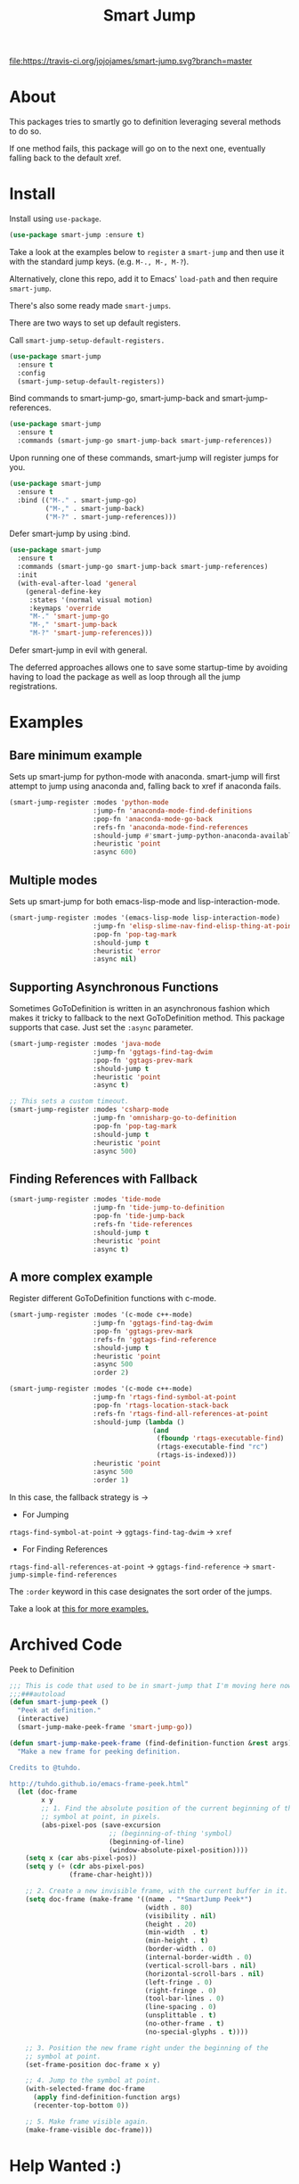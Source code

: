 #+TITLE: Smart Jump

[[https://travis-ci.org/jojojames/smart-jump][file:https://travis-ci.org/jojojames/smart-jump.svg?branch=master]]
[[https://melpa.org/#/smart-jump][file:https://melpa.org/packages/smart-jump-badge.svg]]

* About
  This packages tries to smartly go to definition leveraging several methods to
  do so.

  If one method fails, this package will go on to the next one, eventually
  falling back to the default xref.

* Install
  Install using ~use-package~.

  #+begin_src emacs-lisp :tangle yes
    (use-package smart-jump :ensure t)
  #+end_src

  Take a look at the examples below to ~register~ a ~smart-jump~ and then use it
  with the standard jump keys. (e.g. ~M-., M-, M-?~).

  Alternatively, clone this repo, add it to Emacs' ~load-path~ and then require
  ~smart-jump~.

  There's also some ready made ~smart-jumps~.

  There are two ways to set up default registers.

  Call ~smart-jump-setup-default-registers.~
  #+begin_src emacs-lisp :tangle yes
(use-package smart-jump
  :ensure t
  :config
  (smart-jump-setup-default-registers))
  #+end_src

  Bind commands to smart-jump-go, smart-jump-back and smart-jump-references.
  #+begin_src emacs-lisp :tangle yes
(use-package smart-jump
  :ensure t
  :commands (smart-jump-go smart-jump-back smart-jump-references))
  #+end_src
  Upon running one of these commands, smart-jump will register jumps for you.

#+begin_src emacs-lisp :tangle yes
(use-package smart-jump
  :ensure t
  :bind (("M-." . smart-jump-go)
         ("M-," . smart-jump-back)
         ("M-?" . smart-jump-references)))
#+end_src

Defer smart-jump by using :bind.

#+begin_src emacs-lisp :tangle yes
(use-package smart-jump
  :ensure t
  :commands (smart-jump-go smart-jump-back smart-jump-references)
  :init
  (with-eval-after-load 'general
    (general-define-key
     :states '(normal visual motion)
     :keymaps 'override
     "M-." 'smart-jump-go
     "M-," 'smart-jump-back
     "M-?" 'smart-jump-references)))
#+end_src

Defer smart-jump in evil with general.

The deferred approaches allows one to save some startup-time by avoiding having
to load the package as well as loop through all the jump registrations.

* Examples
** Bare minimum example
   Sets up smart-jump for python-mode with anaconda. smart-jump will first
   attempt to jump using anaconda and, falling back to xref if anaconda fails.

   #+begin_src emacs-lisp :tangle yes
  (smart-jump-register :modes 'python-mode
                       :jump-fn 'anaconda-mode-find-definitions
                       :pop-fn 'anaconda-mode-go-back
                       :refs-fn 'anaconda-mode-find-references
                       :should-jump #'smart-jump-python-anaconda-available-p
                       :heuristic 'point
                       :async 600)
   #+end_src
** Multiple modes
   Sets up smart-jump for both emacs-lisp-mode and lisp-interaction-mode.
   #+begin_src emacs-lisp :tangle yes
   (smart-jump-register :modes '(emacs-lisp-mode lisp-interaction-mode)
                        :jump-fn 'elisp-slime-nav-find-elisp-thing-at-point
                        :pop-fn 'pop-tag-mark
                        :should-jump t
                        :heuristic 'error
                        :async nil)
   #+end_src
** Supporting Asynchronous Functions
   Sometimes GoToDefinition is written in an asynchronous fashion which makes it
   tricky to fallback to the next GoToDefinition method. This package supports
   that case. Just set the ~:async~ parameter.
   #+begin_src emacs-lisp :tangle yes
   (smart-jump-register :modes 'java-mode
                        :jump-fn 'ggtags-find-tag-dwim
                        :pop-fn 'ggtags-prev-mark
                        :should-jump t
                        :heuristic 'point
                        :async t)

   #+end_src

   #+begin_src emacs-lisp :tangle yes
   ;; This sets a custom timeout.
   (smart-jump-register :modes 'csharp-mode
                        :jump-fn 'omnisharp-go-to-definition
                        :pop-fn 'pop-tag-mark
                        :should-jump t
                        :heuristic 'point
                        :async 500)
   #+end_src
** Finding References with Fallback
   #+begin_src emacs-lisp :tangle yes
  (smart-jump-register :modes 'tide-mode
                       :jump-fn 'tide-jump-to-definition
                       :pop-fn 'tide-jump-back
                       :refs-fn 'tide-references
                       :should-jump t
                       :heuristic 'point
                       :async t)
   #+end_src
** A more complex example
   Register different GoToDefinition functions with c-mode.

   #+begin_src emacs-lisp :tangle yes
  (smart-jump-register :modes '(c-mode c++-mode)
                       :jump-fn 'ggtags-find-tag-dwim
                       :pop-fn 'ggtags-prev-mark
                       :refs-fn 'ggtags-find-reference
                       :should-jump t
                       :heuristic 'point
                       :async 500
                       :order 2)

  (smart-jump-register :modes '(c-mode c++-mode)
                       :jump-fn 'rtags-find-symbol-at-point
                       :pop-fn 'rtags-location-stack-back
                       :refs-fn 'rtags-find-all-references-at-point
                       :should-jump (lambda ()
                                      (and
                                       (fboundp 'rtags-executable-find)
                                       (rtags-executable-find "rc")
                                       (rtags-is-indexed)))
                       :heuristic 'point
                       :async 500
                       :order 1)
   #+end_src

   In this case, the fallback strategy is ->

   - For Jumping
   ~rtags-find-symbol-at-point~ -> ~ggtags-find-tag-dwim~ -> ~xref~

   - For Finding References
   ~rtags-find-all-references-at-point~ -> ~ggtags-find-reference~ -> ~smart-jump-simple-find-references~

   The ~:order~ keyword in this case designates the sort order of the jumps.

   Take a look at [[file:examples.org][this for more examples.]]

* Archived Code
  Peek to Definition
  [[./screenshots/peek.png]]

  #+begin_src emacs-lisp :tangle yes
;;; This is code that used to be in smart-jump that I'm moving here now.
;;;###autoload
(defun smart-jump-peek ()
  "Peek at definition."
  (interactive)
  (smart-jump-make-peek-frame 'smart-jump-go))

(defun smart-jump-make-peek-frame (find-definition-function &rest args)
  "Make a new frame for peeking definition.

Credits to @tuhdo.

http://tuhdo.github.io/emacs-frame-peek.html"
  (let (doc-frame
        x y
        ;; 1. Find the absolute position of the current beginning of the
        ;; symbol at point, in pixels.
        (abs-pixel-pos (save-excursion
                         ;; (beginning-of-thing 'symbol)
                         (beginning-of-line)
                         (window-absolute-pixel-position))))
    (setq x (car abs-pixel-pos))
    (setq y (+ (cdr abs-pixel-pos)
               (frame-char-height)))

    ;; 2. Create a new invisible frame, with the current buffer in it.
    (setq doc-frame (make-frame '((name . "*SmartJump Peek*")
                                  (width . 80)
                                  (visibility . nil)
                                  (height . 20)
                                  (min-width  . t)
                                  (min-height . t)
                                  (border-width . 0)
                                  (internal-border-width . 0)
                                  (vertical-scroll-bars . nil)
                                  (horizontal-scroll-bars . nil)
                                  (left-fringe . 0)
                                  (right-fringe . 0)
                                  (tool-bar-lines . 0)
                                  (line-spacing . 0)
                                  (unsplittable . t)
                                  (no-other-frame . t)
                                  (no-special-glyphs . t))))

    ;; 3. Position the new frame right under the beginning of the
    ;; symbol at point.
    (set-frame-position doc-frame x y)

    ;; 4. Jump to the symbol at point.
    (with-selected-frame doc-frame
      (apply find-definition-function args)
      (recenter-top-bottom 0))

    ;; 5. Make frame visible again.
    (make-frame-visible doc-frame)))
  #+end_src

* Help Wanted :)
  Look into issue tracker!
  Add tests!
  Add more default ~smart-jump~ registers.
* Running Tests
  #+begin_src sh :tangle yes
  cask
  make test
  make lint
  make compile
  #+end_src
